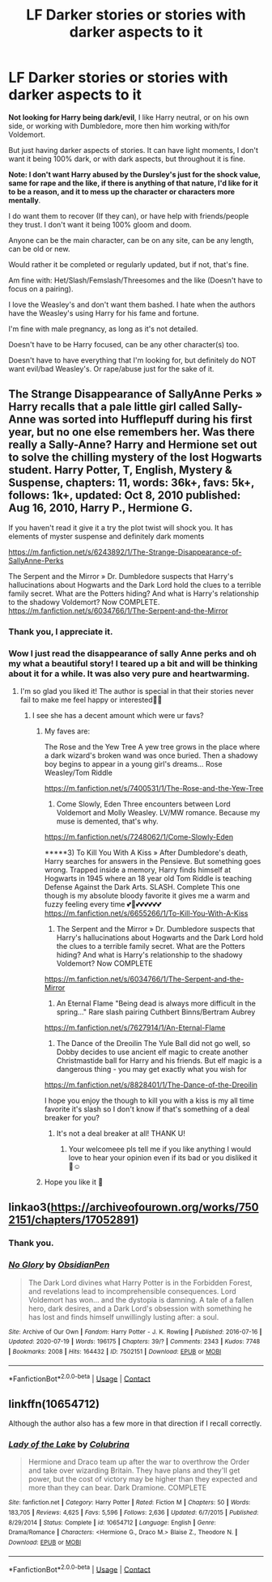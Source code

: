 #+TITLE: LF Darker stories or stories with darker aspects to it

* LF Darker stories or stories with darker aspects to it
:PROPERTIES:
:Author: NotSoSnarky
:Score: 5
:DateUnix: 1601935291.0
:DateShort: 2020-Oct-06
:FlairText: Request
:END:
*Not looking for Harry being dark/evil*, I like Harry neutral, or on his own side, or working with Dumbledore, more then him working with/for Voldemort.

But just having darker aspects of stories. It can have light moments, I don't want it being 100% dark, or with dark aspects, but throughout it is fine.

*Note: I don't want Harry abused by the Dursley's just for the shock value, same for rape and the like, if there is anything of that nature, I'd like for it to be a reason, and it to mess up the character or characters more mentally*.

I do want them to recover (If they can), or have help with friends/people they trust. I don't want it being 100% gloom and doom.

Anyone can be the main character, can be on any site, can be any length, can be old or new.

Would rather it be completed or regularly updated, but if not, that's fine.

Am fine with: Het/Slash/Femslash/Threesomes and the like (Doesn't have to focus on a pairing).

I love the Weasley's and don't want them bashed. I hate when the authors have the Weasley's using Harry for his fame and fortune.

I'm fine with male pregnancy, as long as it's not detailed.

Doesn't have to be Harry focused, can be any other character(s) too.

Doesn't have to have everything that I'm looking for, but definitely do NOT want evil/bad Weasley's. Or rape/abuse just for the sake of it.


** The Strange Disappearance of SallyAnne Perks » Harry recalls that a pale little girl called Sally-Anne was sorted into Hufflepuff during his first year, but no one else remembers her. Was there really a Sally-Anne? Harry and Hermione set out to solve the chilling mystery of the lost Hogwarts student. Harry Potter, T, English, Mystery & Suspense, chapters: 11, words: 36k+, favs: 5k+, follows: 1k+, updated: Oct 8, 2010 published: Aug 16, 2010, Harry P., Hermione G.

If you haven't read it give it a try the plot twist will shock you. It has elements of myster suspense and definitely dark moments

[[https://m.fanfiction.net/s/6243892/1/The-Strange-Disappearance-of-SallyAnne-Perks]]

The Serpent and the Mirror » Dr. Dumbledore suspects that Harry's hallucinations about Hogwarts and the Dark Lord hold the clues to a terrible family secret. What are the Potters hiding? And what is Harry's relationship to the shadowy Voldemort? Now COMPLETE. [[https://m.fanfiction.net/s/6034766/1/The-Serpent-and-the-Mirror]]
:PROPERTIES:
:Author: gertrude-robinson
:Score: 5
:DateUnix: 1601937384.0
:DateShort: 2020-Oct-06
:END:

*** Thank you, I appreciate it.
:PROPERTIES:
:Author: NotSoSnarky
:Score: 2
:DateUnix: 1601939592.0
:DateShort: 2020-Oct-06
:END:


*** Wow I just read the disappearance of sally Anne perks and oh my what a beautiful story! I teared up a bit and will be thinking about it for a while. It was also very pure and heartwarming.
:PROPERTIES:
:Author: spookyshadowself
:Score: 2
:DateUnix: 1607137454.0
:DateShort: 2020-Dec-05
:END:

**** I'm so glad you liked it! The author is special in that their stories never fail to make me feel happy or interested🥺💕
:PROPERTIES:
:Author: gertrude-robinson
:Score: 2
:DateUnix: 1607137813.0
:DateShort: 2020-Dec-05
:END:

***** I see she has a decent amount which were ur favs?
:PROPERTIES:
:Author: spookyshadowself
:Score: 2
:DateUnix: 1607138972.0
:DateShort: 2020-Dec-05
:END:

****** My faves are:

The Rose and the Yew Tree A yew tree grows in the place where a dark wizard's broken wand was once buried. Then a shadowy boy begins to appear in a young girl's dreams... Rose Weasley/Tom Riddle

[[https://m.fanfiction.net/s/7400531/1/The-Rose-and-the-Yew-Tree]]

2) Come Slowly, Eden Three encounters between Lord Voldemort and Molly Weasley. LV/MW romance. Because my muse is demented, that's why.

[[https://m.fanfiction.net/s/7248062/1/Come-Slowly-Eden]]

*****3) To Kill You With A Kiss » After Dumbledore's death, Harry searches for answers in the Pensieve. But something goes wrong. Trapped inside a memory, Harry finds himself at Hogwarts in 1945 where an 18 year old Tom Riddle is teaching Defense Against the Dark Arts. SLASH. Complete This one though is my absolute bloody favorite it gives me a warm and fuzzy feeling every time 💕🙏💕💕💕💕💕💕 [[https://m.fanfiction.net/s/6655266/1/To-Kill-You-With-A-Kiss]]

4) The Serpent and the Mirror » Dr. Dumbledore suspects that Harry's hallucinations about Hogwarts and the Dark Lord hold the clues to a terrible family secret. What are the Potters hiding? And what is Harry's relationship to the shadowy Voldemort? Now COMPLETE

[[https://m.fanfiction.net/s/6034766/1/The-Serpent-and-the-Mirror]]

5) An Eternal Flame "Being dead is always more difficult in the spring..." Rare slash pairing Cuthbert Binns/Bertram Aubrey

[[https://m.fanfiction.net/s/7627914/1/An-Eternal-Flame]]

6) The Dance of the Dreoilin The Yule Ball did not go well, so Dobby decides to use ancient elf magic to create another Christmastide ball for Harry and his friends. But elf magic is a dangerous thing - you may get exactly what you wish for

[[https://m.fanfiction.net/s/8828401/1/The-Dance-of-the-Dreoilin]]

I hope you enjoy the though to kill you with a kiss is my all time favorite it's slash so I don't know if that's something of a deal breaker for you?
:PROPERTIES:
:Author: gertrude-robinson
:Score: 2
:DateUnix: 1607148086.0
:DateShort: 2020-Dec-05
:END:

******* It's not a deal breaker at all! THANK U!
:PROPERTIES:
:Author: spookyshadowself
:Score: 2
:DateUnix: 1607151314.0
:DateShort: 2020-Dec-05
:END:

******** Your welcomeee pls tell me if you like anything I would love to hear your opinion even if its bad or you disliked it 🙏☺️
:PROPERTIES:
:Author: gertrude-robinson
:Score: 2
:DateUnix: 1607171419.0
:DateShort: 2020-Dec-05
:END:


****** Hope you like it 🥺
:PROPERTIES:
:Author: gertrude-robinson
:Score: 2
:DateUnix: 1607148131.0
:DateShort: 2020-Dec-05
:END:


** linkao3([[https://archiveofourown.org/works/7502151/chapters/17052891]])
:PROPERTIES:
:Author: Llolola
:Score: 2
:DateUnix: 1601938216.0
:DateShort: 2020-Oct-06
:END:

*** Thank you.
:PROPERTIES:
:Author: NotSoSnarky
:Score: 1
:DateUnix: 1601939800.0
:DateShort: 2020-Oct-06
:END:


*** [[https://archiveofourown.org/works/7502151][*/No Glory/*]] by [[https://www.archiveofourown.org/users/ObsidianPen/pseuds/ObsidianPen][/ObsidianPen/]]

#+begin_quote
  The Dark Lord divines what Harry Potter is in the Forbidden Forest, and revelations lead to incomprehensible consequences. Lord Voldemort has won... and the dystopia is damning. A tale of a fallen hero, dark desires, and a Dark Lord's obsession with something he has lost and finds himself unwillingly lusting after: a soul.
#+end_quote

^{/Site/:} ^{Archive} ^{of} ^{Our} ^{Own} ^{*|*} ^{/Fandom/:} ^{Harry} ^{Potter} ^{-} ^{J.} ^{K.} ^{Rowling} ^{*|*} ^{/Published/:} ^{2016-07-16} ^{*|*} ^{/Updated/:} ^{2020-07-19} ^{*|*} ^{/Words/:} ^{196175} ^{*|*} ^{/Chapters/:} ^{39/?} ^{*|*} ^{/Comments/:} ^{2343} ^{*|*} ^{/Kudos/:} ^{7748} ^{*|*} ^{/Bookmarks/:} ^{2008} ^{*|*} ^{/Hits/:} ^{164432} ^{*|*} ^{/ID/:} ^{7502151} ^{*|*} ^{/Download/:} ^{[[https://archiveofourown.org/downloads/7502151/No%20Glory.epub?updated_at=1597480495][EPUB]]} ^{or} ^{[[https://archiveofourown.org/downloads/7502151/No%20Glory.mobi?updated_at=1597480495][MOBI]]}

--------------

*FanfictionBot*^{2.0.0-beta} | [[https://github.com/FanfictionBot/reddit-ffn-bot/wiki/Usage][Usage]] | [[https://www.reddit.com/message/compose?to=tusing][Contact]]
:PROPERTIES:
:Author: FanfictionBot
:Score: 0
:DateUnix: 1601938234.0
:DateShort: 2020-Oct-06
:END:


** linkffn(10654712)

Although the author also has a few more in that direction if I recall correctly.
:PROPERTIES:
:Author: greenpeaceadvice
:Score: 2
:DateUnix: 1601964015.0
:DateShort: 2020-Oct-06
:END:

*** [[https://www.fanfiction.net/s/10654712/1/][*/Lady of the Lake/*]] by [[https://www.fanfiction.net/u/4314892/Colubrina][/Colubrina/]]

#+begin_quote
  Hermione and Draco team up after the war to overthrow the Order and take over wizarding Britain. They have plans and they'll get power, but the cost of victory may be higher than they expected and more than they can bear. Dark Dramione. COMPLETE
#+end_quote

^{/Site/:} ^{fanfiction.net} ^{*|*} ^{/Category/:} ^{Harry} ^{Potter} ^{*|*} ^{/Rated/:} ^{Fiction} ^{M} ^{*|*} ^{/Chapters/:} ^{50} ^{*|*} ^{/Words/:} ^{183,705} ^{*|*} ^{/Reviews/:} ^{4,625} ^{*|*} ^{/Favs/:} ^{5,596} ^{*|*} ^{/Follows/:} ^{2,636} ^{*|*} ^{/Updated/:} ^{6/7/2015} ^{*|*} ^{/Published/:} ^{8/29/2014} ^{*|*} ^{/Status/:} ^{Complete} ^{*|*} ^{/id/:} ^{10654712} ^{*|*} ^{/Language/:} ^{English} ^{*|*} ^{/Genre/:} ^{Drama/Romance} ^{*|*} ^{/Characters/:} ^{<Hermione} ^{G.,} ^{Draco} ^{M.>} ^{Blaise} ^{Z.,} ^{Theodore} ^{N.} ^{*|*} ^{/Download/:} ^{[[http://www.ff2ebook.com/old/ffn-bot/index.php?id=10654712&source=ff&filetype=epub][EPUB]]} ^{or} ^{[[http://www.ff2ebook.com/old/ffn-bot/index.php?id=10654712&source=ff&filetype=mobi][MOBI]]}

--------------

*FanfictionBot*^{2.0.0-beta} | [[https://github.com/FanfictionBot/reddit-ffn-bot/wiki/Usage][Usage]] | [[https://www.reddit.com/message/compose?to=tusing][Contact]]
:PROPERTIES:
:Author: FanfictionBot
:Score: 1
:DateUnix: 1601964033.0
:DateShort: 2020-Oct-06
:END:
